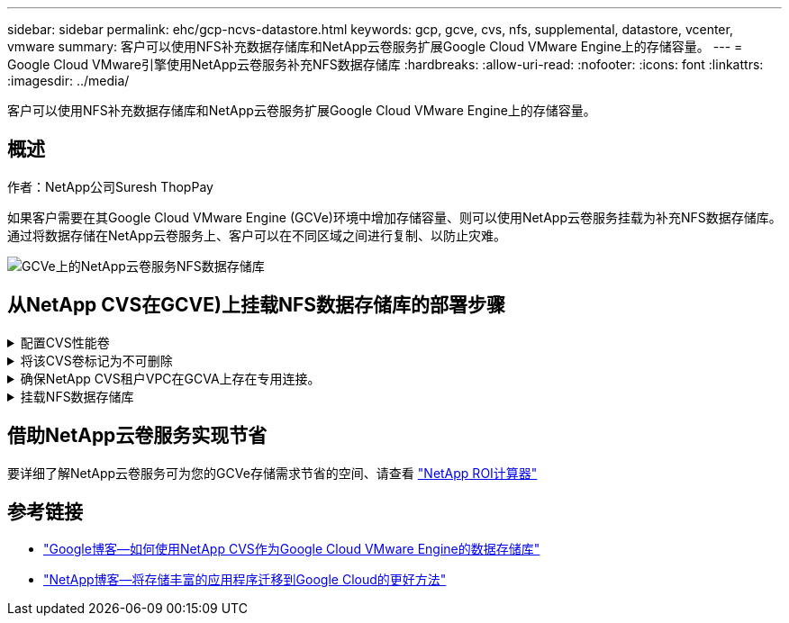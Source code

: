 ---
sidebar: sidebar 
permalink: ehc/gcp-ncvs-datastore.html 
keywords: gcp, gcve, cvs, nfs, supplemental, datastore, vcenter, vmware 
summary: 客户可以使用NFS补充数据存储库和NetApp云卷服务扩展Google Cloud VMware Engine上的存储容量。 
---
= Google Cloud VMware引擎使用NetApp云卷服务补充NFS数据存储库
:hardbreaks:
:allow-uri-read: 
:nofooter: 
:icons: font
:linkattrs: 
:imagesdir: ../media/


[role="lead"]
客户可以使用NFS补充数据存储库和NetApp云卷服务扩展Google Cloud VMware Engine上的存储容量。



== 概述

作者：NetApp公司Suresh ThopPay

如果客户需要在其Google Cloud VMware Engine (GCVe)环境中增加存储容量、则可以使用NetApp云卷服务挂载为补充NFS数据存储库。
通过将数据存储在NetApp云卷服务上、客户可以在不同区域之间进行复制、以防止灾难。

image:gcp_ncvs_ds01.png["GCVe上的NetApp云卷服务NFS数据存储库"]



== 从NetApp CVS在GCVE)上挂载NFS数据存储库的部署步骤

.配置CVS性能卷
[%collapsible]
====
NetApp云卷服务卷可以通过进行配置
link:https://cloud.google.com/architecture/partners/netapp-cloud-volumes/workflow["使用Google Cloud Console"]
link:https://docs.netapp.com/us-en/cloud-manager-cloud-volumes-service-gcp/task-create-volumes.html["使用NetApp BlueXP门户或API"]

====
.将该CVS卷标记为不可删除
[%collapsible]
====
为了避免在VM运行期间意外删除卷、请确保将此卷标记为不可删除、如下面的屏幕截图所示。image:gcp_ncvs_ds02.png["NetApp CVS不可删除选项"]有关详细信息、请参见link:https://cloud.google.com/architecture/partners/netapp-cloud-volumes/creating-nfs-volumes#creating_an_nfs_volume["正在创建NFS卷"]文档。

====
.确保NetApp CVS租户VPC在GCVA上存在专用连接。
[%collapsible]
====
要挂载NFS数据存储库、GCVA和NetApp CVS项目之间应存在专用连接。
有关详细信息、请参见 link:https://cloud.google.com/vmware-engine/docs/networking/howto-setup-private-service-access["如何设置专用服务访问"]

====
.挂载NFS数据存储库
[%collapsible]
====
有关如何在GCVE)上挂载NFS数据存储库的说明，请参阅 link:https://cloud.google.com/vmware-engine/docs/vmware-ecosystem/howto-cloud-volumes-service-datastores["如何使用NetApp CVS创建NFS数据存储库"]


NOTE: 由于vSphere主机由Google管理、因此您无权安装NFS vSphere API for Array Integration (VAAI) vSphere安装包(VIB)。
如果您需要虚拟卷(VVOl)支持、请告知我们。
如果要使用巨型帧，请参阅 link:https://cloud.google.com/vpc/docs/mtu["GCP上支持的最大MTU大小"]

====


== 借助NetApp云卷服务实现节省

要详细了解NetApp云卷服务可为您的GCVe存储需求节省的空间、请查看 link:https://bluexp.netapp.com/gcve-cvs/roi["NetApp ROI计算器"]



== 参考链接

* link:https://cloud.google.com/blog/products/compute/how-to-use-netapp-cvs-as-datastores-with-vmware-engine["Google博客—如何使用NetApp CVS作为Google Cloud VMware Engine的数据存储库"]
* link:https://www.netapp.com/blog/cloud-volumes-service-google-cloud-vmware-engine/["NetApp博客—将存储丰富的应用程序迁移到Google Cloud的更好方法"]

